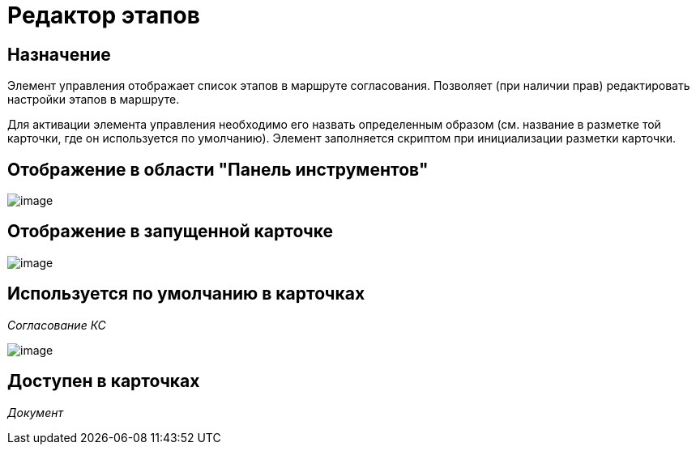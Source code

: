 = Редактор этапов

== Назначение

Элемент управления отображает список этапов в маршруте согласования. Позволяет (при наличии прав) редактировать настройки этапов в маршруте.

Для активации элемента управления необходимо его назвать определенным образом (см. название в разметке той карточки, где он используется по умолчанию). Элемент заполняется скриптом при инициализации разметки карточки.

== Отображение в области "Панель инструментов"

image::lay_HardCodeElement_StagesEditor.png[image]

== Отображение в запущенной карточке

image::lay_Card_HC_StagesEditor.png[image]

== Используется по умолчанию в карточках

_Согласование КС_

image::lay_ACard_preparing_change_stage.png[image]

== Доступен в карточках

_Документ_
